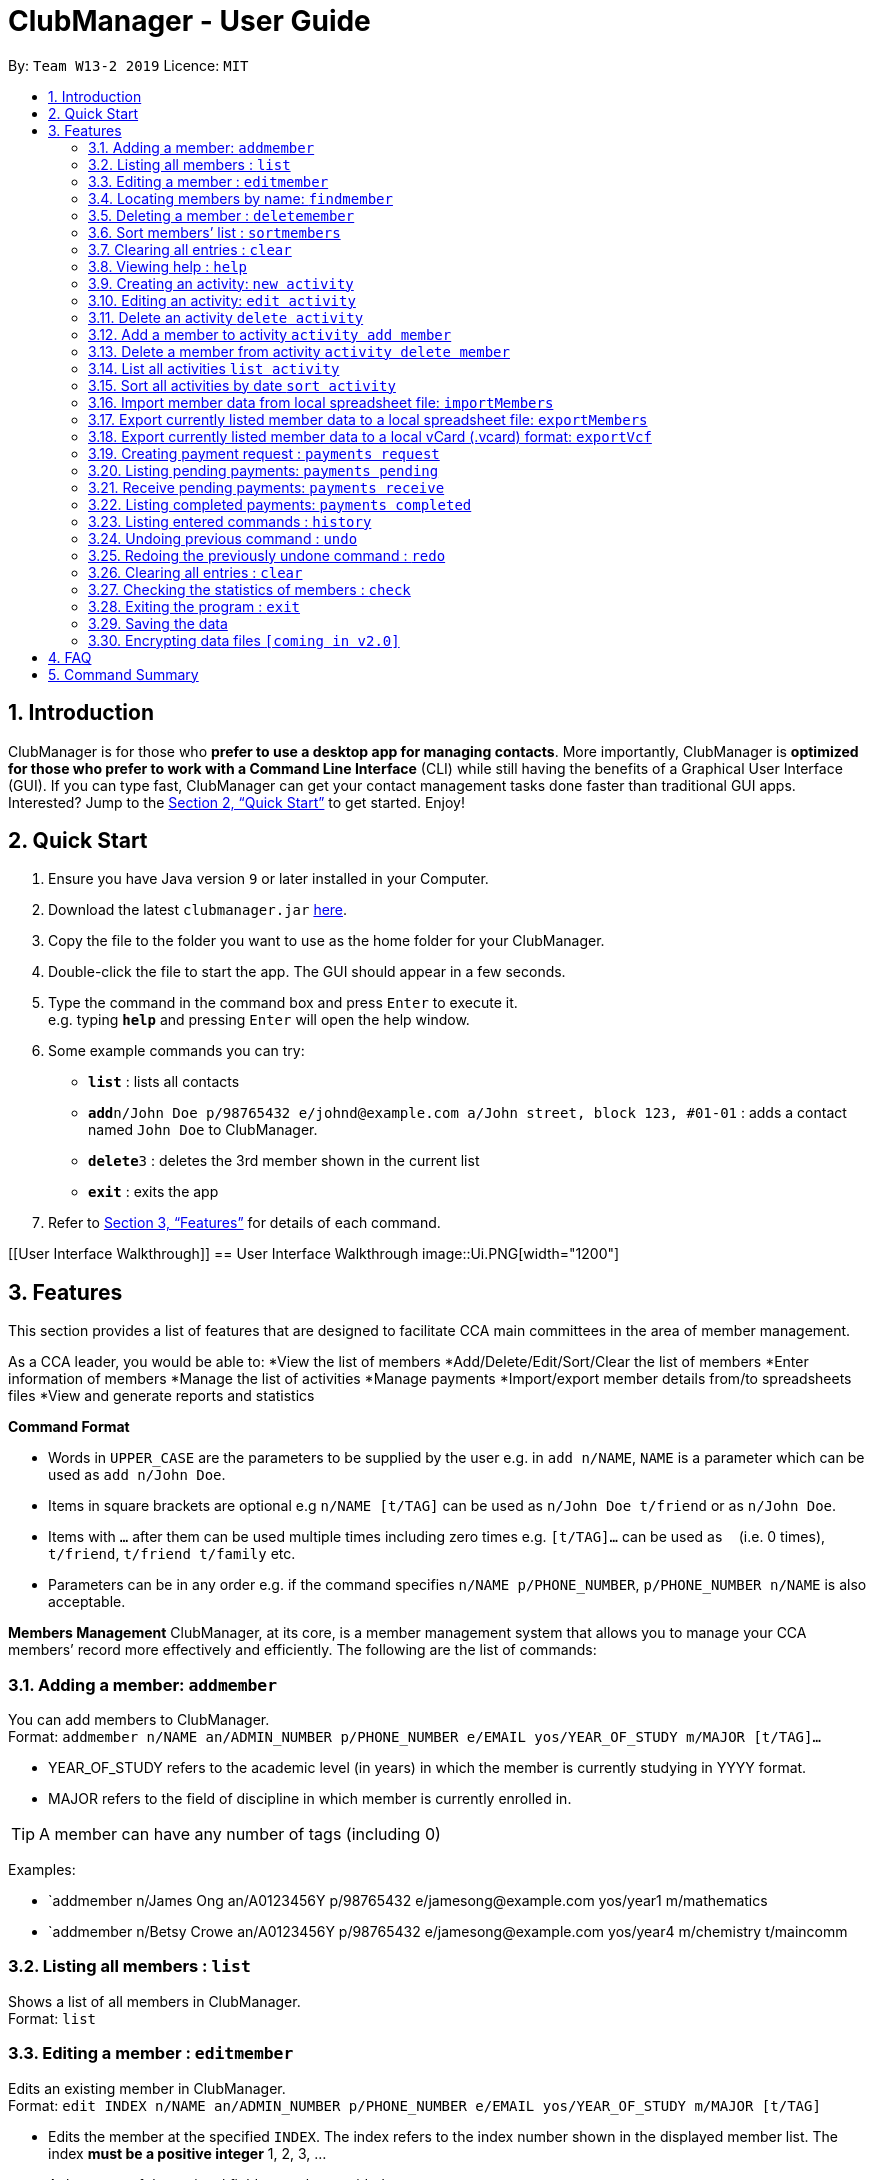 = ClubManager - User Guide
:site-section: UserGuide
:toc:
:toc-title:
:toc-placement: preamble
:sectnums:
:imagesDir: images
:stylesDir: stylesheets
:xrefstyle: full
:experimental:
ifdef::env-github[]
:tip-caption: :bulb:
:note-caption: :information_source:
endif::[]
:repoURL: https://github.com/cs2103-ay1819s2-w13-2/main

By: `Team W13-2 2019`      Licence: `MIT`

== Introduction

ClubManager is for those who *prefer to use a desktop app for managing contacts*. More importantly, ClubManager is *optimized for those who prefer to work with a Command Line Interface* (CLI) while still having the benefits of a Graphical User Interface (GUI). If you can type fast, ClubManager can get your contact management tasks done faster than traditional GUI apps. Interested? Jump to the <<Quick Start>> to get started. Enjoy!

== Quick Start

.  Ensure you have Java version `9` or later installed in your Computer.
.  Download the latest `clubmanager.jar` link:{repoURL}/releases[here].
.  Copy the file to the folder you want to use as the home folder for your ClubManager.
.  Double-click the file to start the app. The GUI should appear in a few seconds.
.  Type the command in the command box and press kbd:[Enter] to execute it. +
e.g. typing *`help`* and pressing kbd:[Enter] will open the help window.
.  Some example commands you can try:

* *`list`* : lists all contacts
* **`add`**`n/John Doe p/98765432 e/johnd@example.com a/John street, block 123, #01-01` : adds a contact named `John Doe` to ClubManager.
* **`delete`**`3` : deletes the 3rd member shown in the current list
* *`exit`* : exits the app

.  Refer to <<Features>> for details of each command.

[[User Interface Walkthrough]]
== User Interface Walkthrough
image::Ui.PNG[width="1200"]

[[Features]]
== Features
This section provides a list of features that are designed to facilitate CCA main committees in the area of member management. 

As a CCA leader, you would be able to:
*View the list of members
*Add/Delete/Edit/Sort/Clear the list of members
*Enter information of members
*Manage the list of activities
*Manage payments
*Import/export member details from/to spreadsheets files
*View and generate reports and statistics
====
*Command Format*

* Words in `UPPER_CASE` are the parameters to be supplied by the user e.g. in `add n/NAME`, `NAME` is a parameter which can be used as `add n/John Doe`.
* Items in square brackets are optional e.g `n/NAME [t/TAG]` can be used as `n/John Doe t/friend` or as `n/John Doe`.
* Items with `…`​ after them can be used multiple times including zero times e.g. `[t/TAG]...` can be used as `{nbsp}` (i.e. 0 times), `t/friend`, `t/friend t/family` etc.
* Parameters can be in any order e.g. if the command specifies `n/NAME p/PHONE_NUMBER`, `p/PHONE_NUMBER n/NAME` is also acceptable.

*Members Management*
ClubManager, at its core, is a member management system that allows you to manage your CCA members’ record more effectively and efficiently.
The following are the list of commands:
====

=== Adding a member: `addmember`

You can add members to ClubManager. +
Format: `addmember n/NAME an/ADMIN_NUMBER p/PHONE_NUMBER e/EMAIL yos/YEAR_OF_STUDY m/MAJOR [t/TAG]...`
****
* YEAR_OF_STUDY refers to the academic level (in years) in which the member is currently studying in YYYY format.
* MAJOR refers to the field of discipline in which member is currently enrolled in.
****
[TIP]
A member can have any number of tags (including 0)

Examples:

* `addmember n/James Ong an/A0123456Y p/98765432 e/jamesong@example.com yos/year1 m/mathematics
* `addmember n/Betsy Crowe an/A0123456Y p/98765432 e/jamesong@example.com yos/year4 m/chemistry t/maincomm

=== Listing all members : `list`

Shows a list of all members in ClubManager. +
Format: `list`

=== Editing a member : `editmember`

Edits an existing member in ClubManager. +
Format: `edit INDEX n/NAME an/ADMIN_NUMBER p/PHONE_NUMBER e/EMAIL yos/YEAR_OF_STUDY m/MAJOR [t/TAG]`

****
* Edits the member at the specified `INDEX`. The index refers to the index number shown in the displayed member list. The index *must be a positive integer* 1, 2, 3, ...
* At least one of the optional fields must be provided.
* Existing values will be updated to the input values.
* You can remove all the member's tags by typing `t/` without specifying any tags after it.
****

Examples:

* `editmember 1 p/91234567 e/johndoe@example.com` +
Edits the phone number and email address of the 1st member to be `91234567` and `johndoe@example.com` respectively.

* `editmember 2 n/Betsy Crower t/` +
Edits the name of the 2nd member to be `Betsy Crower` and clears all existing tags.

=== Locating members by name: `findmember`

Finds members whose names contain any of the given keywords. +
Format: `findmember KEYWORD [MORE_KEYWORDS]`

****
* The search is case insensitive. e.g `hans` will match `Hans`
* The order of the keywords does not matter. e.g. `Hans Bo` will match `Bo Hans`
* Only the name is searched.
* Only full words will be matched e.g. `Han` will not match `Hans`
* members matching at least one keyword will be returned (i.e. `OR` search). e.g. `Hans Bo` will return `Hans Gruber`, `Bo Yang`
****

Examples:

* `findmember John` +
Returns `john` and `John Doe`
* `findmember Betsy Tim John` +
Returns any member having names `Betsy`, `Tim`, or `John`

=== Deleting a member : `deletemember`

Deletes the specified member from ClubManager. +
Format: `deletemember INDEX`

****
* Deletes the member at the specified `INDEX`.
* The index refers to the index number shown in the displayed member list.
* The index *must be a positive integer* 1, 2, 3, ...
****

Examples:

* `list` +
`deletemember 2` +
Deletes the 2nd member in ClubManager.
* `find Betsy` +
`deletemember 1` +
Deletes the 1st member in the results of the `find` command.

=== Sort members’ list : `sortmembers`

Sort the members list by a member’s attribute in ascending order
Format: n/NAME an/ADMIN_NUMBER p/PHONE_NUMBER e/EMAIL yos/YEAR_OF_STUDY m/MAJOR`

****
* Sorts the member at the specified attribute. The attribute refers to the name, admin number, phone number, email, year of study, and major. There can only be a single attribute provided.
* At least one of the attributes are provided.
* Members will be sorted in ascending order based on the attribute. 
****

Example:

*’list ’ + 
‘sortmembers NAME’
Sorts the list by name. 

=== Clearing all entries : `clear`

You can clears all entries from the members’ list.
Format: ‘clear’

=== Viewing help : `help`
Displays a list of commands and the help messages to guide the user.
Format: `help`

=== Creating an activity: `new activity`
Creates a new activity and adds it to the activity list
Format `new activity [n/ACTIVITY_NAME] [d/DATE] [f/FEES_PER_ATTENDEE] [t/TAG] … `
 
****
* Date refers to the date when the event is occuring in DDMMYYYY format
* Fees refer to the amount payable for each person attending the event
* Activity can be tagged with any amount of tags.
****
 
Examples:
* `new activity n/Annual Welcome Tea d/12022019 f/10 t/casual t/indoor`
* `new activity n/Sentosa Outing d/21032019 f/25 t/outdoor`
 
 
=== Editing an activity: `edit activity`
Edits an existing activity in the activity list
Format: `edit activity ACTIVITY_INDEX [n/ACTIVITY_NAME] [d/DATE] [f/FEES_PER_ATTENDEE] [t/TAG] … `
 
****
* Edits the activity at the specified `ACTIVITY_INDEX` which refers to the index number shown in the displayed activity list.
* The index *must be a positive integer* 1, 2, 3, ...
* At least one of the optional fields must be provided.
* Existing values will be updated to the input values.
* When editing tags, the existing tags of the activity will be removed i.e adding of tags is not cumulative.
* You can remove all the activity’s tags by typing `t/` without specifying any tags after it.
 
****
Examples:
 
* `edit 1 d/13022019 f/5 ` +
Edits the date and fees of the first activity to be 13 Feb 2019 and $5 respectively.
* `edit 2 f/30 t/` +
Edits the fees of the 2nd activity to be `$30` and clears all existing tags.
 
 
=== Delete an activity `delete activity`
Deletes an existing activity in the activity list
Format: `delete activity ACTIVITY_INDEX `
 
****
* Deletes the activity at the specified `ACTIVITY_INDEX` which refers to the index number shown in the displayed activity list.
* The index *must be a positive integer* 1, 2, 3, ...
****
 
Examples:
 
* `delete 1` +
Deletes the first activity in the displayed activity list
 
=== Add a member to activity `activity add member`
Adds an existing member to an existing activity to indicate that they will be going for the activity.
Format: `activity add member ACTIVITY_INDEX MATRIC_NO`
 
****
* Adds a member to the activity at the specified `ACTIVITY_INDEX` which refers to the index number shown in the displayed activity list.
* The index *must be a positive integer* 1, 2, 3, ...
* MATRIC_NO must be a currently existing entry in any existing member’s MATRIC_NO information column in the member list.
****
Examples:
 
* `activity add member 1 A1234567N` +
Adds the member with matric number `A1234567N` to the attending list for activity 1.
 
=== Delete a member from activity `activity delete member`
Removes an existing member who has already indicated that he/she will be attending the activity from the attending list of the activity.
Format: `activity delete member ACTIVITY_INDEX MATRIC_NO`
 
****
* Removes a member from the attending list of the activity at the specified `ACTIVITY_INDEX` which refers to the index number shown in the displayed activity list.
* The index *must be a positive integer* 1, 2, 3, ...
* MATRIC_NO must be a currently existing entry in the specified activity’s attending list.
****
Examples:
 
* `activity delete member 1 A1234567N` +
Removes the member with matric number A1234567N from activity 1’s attending list.
 
=== List all activities `list activity`
Displays a list of all activities within the activity list.
Format: `list activity`
 
=== Sort all activities by date `sort activity`
Sorts all activities in the activity list according to the event date.
Format: `sort activity`



=== Import member data from local spreadsheet file: `importMembers`
Add members from spreadsheet file
Format: `importMembers FILE_PATH`
 
****
* Import members data from spreadsheet file at location `FILE_PATH` which refers to the path of the spreadsheet file including the filename.
* The path *must be a valid file path to the programme location* as defined in the user’s Operating System.
* The import function parses the data row by row.
* For each row, the programme would attempt to add each member entry as a unique entry to ClubManager.
* On successful addition, the row will be removed from the file.
* If the data in the row does can not be parsed successfully by the programme it will be skipped.
****
 
Examples:
 
* `importMembers ./memberDetails.csv` +
Import members data from memberDetails.csv file and adds them to ClubManager

=== Export currently listed member data to a local spreadsheet file: `exportMembers`
Creates a spreadsheet file containing the member details
Format: `exportMembers FILE_PATH`
 
****
* Export listed members data from spreadsheet file at location `FILE_PATH` which refers to the path of the spreadsheet file including the filename.
* The path *must be a valid file path to the programme location* as defined in the user’s Operating System.
* Each member entry is stored in seperate rows in the file.
****
 
Examples:
 
* `exportMembers ./memberList.csv` +
Exports members data to memberList.csv

=== Export currently listed member data to a local vCard (.vcard) format: `exportVcf`
Creates a spreadsheet file containing the member details
Format: `exportVcf FILE_PATH`
 
****
* Export listed members data from spreadsheet file at location `FILE_PATH` which refers to the path of the spreadsheet file including the filename.
* The path *must be a valid file path to the programme location* as defined in the user’s Operating System.
* Each member entry is stored in seperate rows in the file.
**** 

Examples:
 
* `exportVcf ./members.vcard` +
Exports listed member data to members.vcard

=== Creating payment request : `payments request`

Makes a new payment request. +
Format: `payments request d/DATE a/AMOUNT t/TAG [t/MORE_TAGS]...`

****
*Adds a payment request to the pending payments list
*DATE *must be in DDMMYY format* and be present date
*AMOUNT *must be in .2f format*
*if more than one entry for NAME exists, all members with NAME will be listed and INDEX must be entered to select member
*TAG and MORE_TAGS should specify the purpose of the payment
****

Examples:
* `payments request d/010203 a/888.88 n/John Doe t/club fee t/Feb2003` +
Appends a payment request to pending payments list with above details
*for members John Doe and John Tan 
`payments request d/010203 a/888.88 n/John t/club fee t/Feb2003` +
Returns ‘John Doe, John Tan’
`2` +
Appends a payment request to pending payments list with above details for John Tan

=== Listing pending payments: `payments pending`

Lists all pending payments and their details. +
Format: `payments pending [t/TAG]...`

****
*if TAG is entered, only pending payments with TAG are listed in chronological order
*else all entries are listed by date
****

Examples:
*`payments pending` +
Returns ‘010203 888.88 John Doe club fee Feb2003\n010203 888.88 John Tan club fee Feb2003’
*`payments pending t\club fee`
Returns ‘010203 888.88 John Doe club fee Feb2003\n010203 888.88 John Tan club fee Feb2003’
*`payments pending t\Mar2003`
Returns ‘No pending payments.’

=== Receive pending payments: `payments receive`

Resolve pending payment, remove from pending payments list and add to front of completed payments list. +
Format: `payments receive cd/CURRENT_DATE d/DATE a/AMOUNT n/NAME t/TAG [t/TAG]... `

****
*CURRENT_DATE *must be in DDMMYY format*
*matches all entered fields except CURRENT_DATE with payments pending list
*if one match is found, that entry is removed from pending payments list, and entry with CURRENT_DATE is added to the completed payments list with most recent on top
*else if more than one match is found, all matched entries are listed and INDEX must be entered to select one entry
****

Examples:
*`payments receive cd/290203 d/010203 a/888.88 n/John Doe t/club fee t/Feb2003 `+
Entry is removed from pending payments list, ‘290203 010203 888.88 John Doe club fee Feb2003’ is added to front of completed payments list
*`payments receive cd/010303 d/010203 a/888.88 n/John Tan t/club fee` +
Entry is removed from pending payments list, ‘010303 010203 888.88 John Tan club fee Feb2003’ is added to front of completed payments list
*`payments receive cd/010303 d/010203 a/888.88 n/John t/Feb2003` +
Returns ‘010203 888.88 John Doe club fee Feb2003\n010203 888.88 John Tan club fee Feb2003’
`2` +
John Tan entry is removed from pending payments list, ‘010303 010203 888.88 John Tan club fee Feb2003’ is added to front of completed payments list

=== Listing completed payments: `payments completed`

Lists all completed payments from most recent onwards. +
Format: `payments completed [t/TAG]...`

****
*if TAG is entered, only completed payments with TAG are listed in reverse chronological order
*else all entries are listed in reverse chronological order
****

Examples:
*`payments completed` +
Returns ‘010303 010203 888.88 John Tan club fee Feb2003\n290203 010203 888.88 John Doe club fee Feb2003’
*`payments completed t\club fee`
Returns ‘010303 010203 888.88 John Tan club fee Feb2003\n290203 010203 888.88 John Doe club fee Feb2003’
*`payments pending t\Mar2003`
Returns ‘No pending payments.’

=== Listing entered commands : `history`

Lists all the commands that you have entered in reverse chronological order. +
Format: `history`

[NOTE]
====
Pressing the kbd:[&uarr;] and kbd:[&darr;] arrows will display the previous and next input respectively in the command box.
====

// tag::undoredo[]
=== Undoing previous command : `undo`

Restores ClubManager to the state before the previous _undoable_ command was executed. +
Format: `undo`

[NOTE]
====
Undoable commands: those commands that modify ClubManager's content (`add`, `delete`, `edit` and `clear`).
====

Examples:

* `delete 1` +
`list` +
`undo` (reverses the `delete 1` command) +

* `list` +
`undo` +
The `undo` command fails as there are no undoable commands executed previously.

* `delete 1` +
`clear` +
`undo` (reverses the `clear` command) +
`undo` (reverses the `delete 1` command) +

=== Redoing the previously undone command : `redo`

Reverses the most recent `undo` command. +
Format: `redo`

Examples:

* `delete 1` +
`undo` (reverses the `delete 1` command) +
`redo` (reapplies the `delete 1` command) +

* `delete 1` +
`redo` +
The `redo` command fails as there are no `undo` commands executed previously.

* `delete 1` +
`clear` +
`undo` (reverses the `clear` command) +
`undo` (reverses the `delete 1` command) +
`redo` (reapplies the `delete 1` command) +
`redo` (reapplies the `clear` command) +
// end::undoredo[]

=== Clearing all entries : `clear`

Clears all entries from ClubManager. +
Format: `clear`

=== Checking the statistics of members : `check`

Check the statistics of the club members such as previous attendance rate or makeup of members. +
Format: `check attendance` or ‘check makeup’

****
* Check some status of the members such as `attendance` or `makeup`
* `attendance` for each member is calculated by the ratio of the number of events attended +
to the number of signups
* `makeup` of the members gives a chart of membership percentage of students from +
different academic year.
****

=== Exiting the program : `exit`

Exits the program. +
Format: `exit`

=== Saving the data

ClubManager data are saved in the hard disk automatically after any command that changes the data. +
There is no need to save manually.

// tag::dataencryption[]
=== Encrypting data files `[coming in v2.0]`

_{explain how the user can enable/disable data encryption}_
// end::dataencryption[]

== FAQ

*Q*: How do I transfer my data to another Computer? +
*A*: Install the app in the other computer and overwrite the empty data file it creates with the file that contains the data of your previous ClubManager folder.

== Command Summary

* *Add* `add n/NAME p/PHONE_NUMBER e/EMAIL a/ADDRESS [t/TAG]...` +
e.g. `add n/James Ho p/22224444 e/jamesho@example.com a/123, Clementi Rd, 1234665 t/friend t/colleague`
* *Clear* : `clear`
* *Delete* : `delete INDEX` +
e.g. `delete 3`
* *Edit* : `edit INDEX [n/NAME] [p/PHONE_NUMBER] [e/EMAIL] [a/ADDRESS] [t/TAG]...` +
e.g. `edit 2 n/James Lee e/jameslee@example.com`
* *Find* : `find KEYWORD [MORE_KEYWORDS]` +
e.g. `find James Jake`
* *List* : `list`
* *Help* : `help`
* *History* : `history`
* *Undo* : `undo`
* *Redo* : `redo`

Mockups:

Calendar Page Mockup

Statistics Page Mockup


Add Member
Name, Matric No, Email, Phone, Year, IC, Role
Import and export data from forms
Delete Member
Edit Member (option e.g. phone, name, etc. individually)
Sort Member List
List Members
View Member
Clear Member List
Create Activity
Edit Activity (activity details, description)
Add member to activity
Delete member from activity
Delete Activity 
View Activity List
Sort Activity List
Payment Tracking
request payment, 
pending payments, 
receive payment, 
completed payments;
Attendance Rate (sign up for events and actually go)
Statistics (members per year etc, members age range)
Display Calendar (v2.0 or something)
